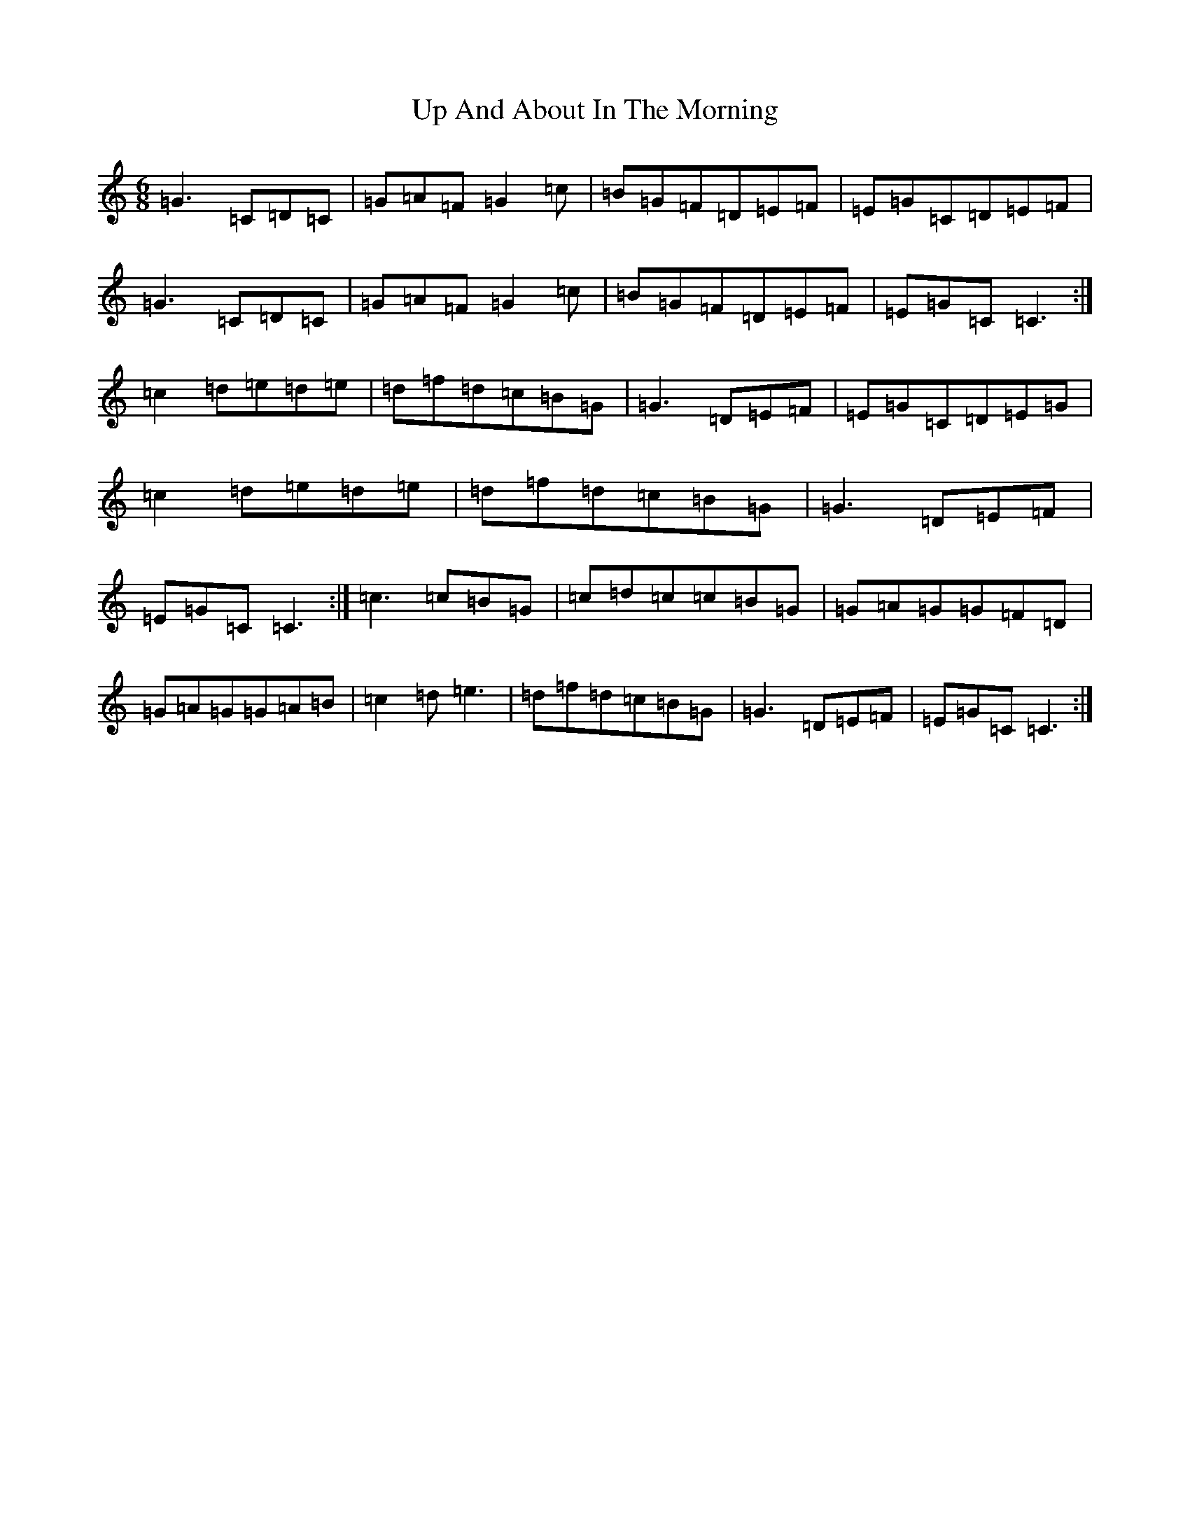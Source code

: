 X: 21843
T: Up And About In The Morning
S: https://thesession.org/tunes/3145#setting3145
R: jig
M:6/8
L:1/8
K: C Major
=G3=C=D=C|=G=A=F=G2=c|=B=G=F=D=E=F|=E=G=C=D=E=F|=G3=C=D=C|=G=A=F=G2=c|=B=G=F=D=E=F|=E=G=C=C3:|=c2=d=e=d=e|=d=f=d=c=B=G|=G3=D=E=F|=E=G=C=D=E=G|=c2=d=e=d=e|=d=f=d=c=B=G|=G3=D=E=F|=E=G=C=C3:|=c3=c=B=G|=c=d=c=c=B=G|=G=A=G=G=F=D|=G=A=G=G=A=B|=c2=d=e3|=d=f=d=c=B=G|=G3=D=E=F|=E=G=C=C3:|